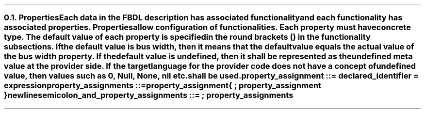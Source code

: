 .NH 2
.XN Properties
.LP
Each data in the FBDL description has associated functionality and each functionality has associated properties.
Properties allow configuration of functionalities.
Each property must have concrete type.
The default value of each property is specified in the round brackets () in the functionality subsections.
If the default value is \fCbus width\fR, then it means that the default value equals the actual value of the bus \fCwidth\fR property.
If the default value is \fCundefined\fR, then it shall be represented as the undefined meta value at the provider side.
If the target language for the provider code does not have a concept of undefined value, then values such as 0, \fCNull\fR, \fCNone\fR, \fCnil\fR etc. shall be used.
.LP
\fCproperty_assignment ::= declared_identifier \f[CB]=\fC expression
.LP
\fCproperty_assignments ::=
.br
	property_assignment
.br
	{ \f[CB];\fC property_assignment }
.br
	newline
.LP
\fCsemicolon_and_property_assignments ::= \f[CB];\fC property_assignments
